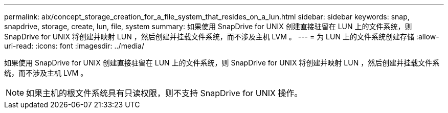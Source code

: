---
permalink: aix/concept_storage_creation_for_a_file_system_that_resides_on_a_lun.html 
sidebar: sidebar 
keywords: snap, snapdrive, storage, create, lun, file, system 
summary: 如果使用 SnapDrive for UNIX 创建直接驻留在 LUN 上的文件系统，则 SnapDrive for UNIX 将创建并映射 LUN ，然后创建并挂载文件系统，而不涉及主机 LVM 。 
---
= 为 LUN 上的文件系统创建存储
:allow-uri-read: 
:icons: font
:imagesdir: ../media/


[role="lead"]
如果使用 SnapDrive for UNIX 创建直接驻留在 LUN 上的文件系统，则 SnapDrive for UNIX 将创建并映射 LUN ，然后创建并挂载文件系统，而不涉及主机 LVM 。


NOTE: 如果主机的根文件系统具有只读权限，则不支持 SnapDrive for UNIX 操作。
